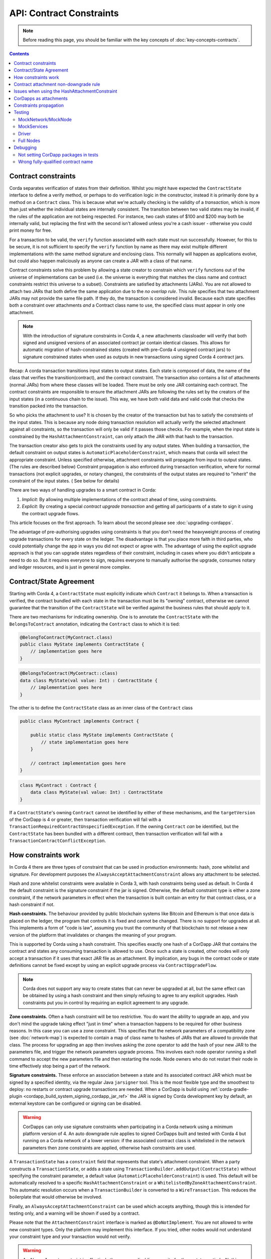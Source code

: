 API: Contract Constraints
=========================

.. note:: Before reading this page, you should be familiar with the key concepts of :doc:`key-concepts-contracts`.

.. contents::

Contract constraints
--------------------

Corda separates verification of states from their definition. Whilst you might have expected the ``ContractState``
interface to define a verify method, or perhaps to do verification logic in the constructor, instead it is primarily
done by a method on a ``Contract`` class. This is because what we're actually checking is the
validity of a *transaction*, which is more than just whether the individual states are internally consistent.
The transition between two valid states may be invalid, if the rules of the application are not being respected.
For instance, two cash states of $100 and $200 may both be internally valid, but replacing the first with the second
isn't allowed unless you're a cash issuer - otherwise you could print money for free.

For a transaction to be valid, the ``verify`` function associated with each state must run successfully. However,
for this to be secure, it is not sufficient to specify the ``verify`` function by name as there may exist multiple
different implementations with the same method signature and enclosing class. This normally will happen as applications
evolve, but could also happen maliciously as anyone can create a JAR with a class of that name.

Contract constraints solve this problem by allowing a state creator to constrain which ``verify`` functions out of
the universe of implementations can be used (i.e. the universe is everything that matches the class name and contract
constraints restrict this universe to a subset). Constraints are satisfied by attachments (JARs). You are not allowed to
attach two JARs that both define the same application due to the *no overlap rule*. This rule specifies that two
attachment JARs may not provide the same file path. If they do, the transaction is considered invalid. Because each
state specifies both a constraint over attachments *and* a Contract class name to use, the specified class must appear
in only one attachment.

.. note:: With the introduction of signature constraints in Corda 4, a new attachments classloader will verify that
   both signed and unsigned versions of an associated contract jar contain identical classes. This allows for automatic
   migration of hash-constrained states (created with pre-Corda 4 unsigned contract jars) to signature constrained states
   when used as outputs in new transactions using signed Corda 4 contract jars.

Recap: A corda transaction transitions input states to output states. Each state is composed of data, the name of the class that verifies the transition(contract), and
the contract constraint. The transaction also contains a list of attachments (normal JARs) from where these classes will be loaded. There must be only one JAR containing each contract.
The contract constraints are responsible to ensure the attachment JARs are following the rules set by the creators of the input states (in a continuous chain to the issue).
This way, we have both valid data and valid code that checks the transition packed into the transaction.

So who picks the attachment to use? It is chosen by the creator of the transaction but has to satisfy the constraints of the input states.
This is because any node doing transaction resolution will actually verify the selected attachment against all constraints,
so the transaction will only be valid if it passes those checks.
For example, when the input state is constrained by the ``HashAttachmentConstraint``, can only attach the JAR with that hash to the transaction.

The transaction creator also gets to pick the constraints used by any output states.
When building a transaction, the default constraint on output states is ``AutomaticPlaceholderConstraint``, which means that corda will select the appropriate constraint.
Unless specified otherwise, attachment constraints will propagate from input to output states. (The rules are described below)
Constraint propagation is also enforced during transaction verification, where for normal transactions (not explicit upgrades, or notary changes),
the constraints of the output states are required to "inherit" the constraint of the input states. ( See below for details)

There are two ways of handling upgrades to a smart contract in Corda:

1. *Implicit:* By allowing multiple implementations of the contract ahead of time, using constraints.
2. *Explicit:* By creating a special *contract upgrade transaction* and getting all participants of a state to sign it using the
   contract upgrade flows.

This article focuses on the first approach. To learn about the second please see :doc:`upgrading-cordapps`.

The advantage of pre-authorising upgrades using constraints is that you don't need the heavyweight process of creating
upgrade transactions for every state on the ledger. The disadvantage is that you place more faith in third parties,
who could potentially change the app in ways you did not expect or agree with. The advantage of using the explicit
upgrade approach is that you can upgrade states regardless of their constraint, including in cases where you didn't
anticipate a need to do so. But it requires everyone to sign, requires everyone to manually authorise the upgrade,
consumes notary and ledger resources, and is just in general more complex.

.. _implicit_constraint_types:

Contract/State Agreement
------------------------

Starting with Corda 4, a ``ContractState`` must explicitly indicate which ``Contract`` it belongs to. When a transaction is
verified, the contract bundled with each state in the transaction must be its "owning" contract, otherwise we cannot guarantee that
the transition of the ``ContractState`` will be verified against the business rules that should apply to it.

There are two mechanisms for indicating ownership. One is to annotate the ``ContractState`` with the ``BelongsToContract`` annotation,
indicating the ``Contract`` class to which it is tied:

.. sourcecode:: java

    @BelongToContract(MyContract.class)
    public class MyState implements ContractState {
        // implementation goes here
    }


.. sourcecode:: kotlin

    @BelongsToContract(MyContract::class)
    data class MyState(val value: Int) : ContractState {
        // implementation goes here
    }


The other is to define the ``ContractState`` class as an inner class of the ``Contract`` class

.. sourcecode:: java

    public class MyContract implements Contract {
    
        public static class MyState implements ContractState {
            // state implementation goes here
        }

        // contract implementation goes here
    }


.. sourcecode:: kotlin

    class MyContract : Contract {
        data class MyState(val value: Int) : ContractState
    }
    

If a ``ContractState``'s owning ``Contract`` cannot be identified by either of these mechanisms, and the ``targetVersion`` of the
CorDapp is 4 or greater, then transaction verification will fail with a ``TransactionRequiredContractUnspecifiedException``. If
the owning ``Contract`` *can* be identified, but the ``ContractState`` has been bundled with a different contract, then
transaction verification will fail with a ``TransactionContractConflictException``.

How constraints work
--------------------

In Corda 4 there are three types of constraint that can be used in production environments: hash, zone whitelist and signature.
For development purposes the ``AlwaysAcceptAttachmentConstraint`` allows any attachment to be selected.

Hash and zone whitelist constraints were available in Corda 3, with hash constraints being used as default.
In Corda 4 the default constraint is the signature constraint if the jar is signed. Otherwise,
the default constraint type is either a zone constraint, if the network parameters in effect when the
transaction is built contain an entry for that contract class, or a hash constraint if not.

**Hash constraints.** The behaviour provided by public blockchain systems like Bitcoin and Ethereum is that once data is placed on the ledger,
the program that controls it is fixed and cannot be changed. There is no support for upgrades at all. This implements a
form of "code is law", assuming you trust the community of that blockchain to not release a new version of the platform
that invalidates or changes the meaning of your program.

This is supported by Corda using a hash constraint. This specifies exactly one hash of a CorDapp JAR that contains the
contract and states any consuming transaction is allowed to use. Once such a state is created, other nodes will only
accept a transaction if it uses that exact JAR file as an attachment. By implication, any bugs in the contract code
or state definitions cannot be fixed except by using an explicit upgrade process via ``ContractUpgradeFlow``.

.. note:: Corda does not support any way to create states that can never be upgraded at all, but the same effect can be
   obtained by using a hash constraint and then simply refusing to agree to any explicit upgrades. Hash
   constraints put you in control by requiring an explicit agreement to any upgrade.

**Zone constraints.** Often a hash constraint will be too restrictive. You do want the ability to upgrade an app,
and you don't mind the upgrade taking effect "just in time" when a transaction happens to be required for other business
reasons. In this case you can use a zone constraint. This specifies that the network parameters of a compatibility zone
(see :doc:`network-map`) is expected to contain a map of class name to hashes of JARs that are allowed to provide that
class. The process for upgrading an app then involves asking the zone operator to add the hash of your new JAR to the
parameters file, and trigger the network parameters upgrade process. This involves each node operator running a shell
command to accept the new parameters file and then restarting the node. Node owners who do not restart their node in
time effectively stop being a part of the network.

**Signature constraints.** These enforce an association between a state and its associated contract JAR which must be
signed by a specified identity, via the regular Java ``jarsigner`` tool. This is the most flexible type
and the smoothest to deploy: no restarts or contract upgrade transactions are needed.
When a CorDapp is build using :ref:`corda-gradle-plugin <cordapp_build_system_signing_cordapp_jar_ref>` the JAR is signed
by Corda development key by default, an external keystore can be configured or signing can be disabled.

.. warning:: CorDapps can only use signature constraints when participating in a Corda network using a minimum platform version of 4.
    An auto downgrade rule applies to signed CorDapps built and tested with Corda 4 but running on a Corda network of a lower version:
    if the associated contract class is whitelisted in the network parameters then zone constraints are applied, otherwise hash constraints are used.

A ``TransactionState`` has a ``constraint`` field that represents that state's attachment constraint. When a party
constructs a ``TransactionState``, or adds a state using ``TransactionBuilder.addOutput(ContractState)`` without
specifying the constraint parameter, a default value (``AutomaticPlaceholderConstraint``) is used. This default will be
automatically resolved to a specific ``HashAttachmentConstraint`` or a ``WhitelistedByZoneAttachmentConstraint``.
This automatic resolution occurs when a ``TransactionBuilder`` is converted to a ``WireTransaction``. This reduces
the boilerplate that would otherwise be involved.

Finally, an ``AlwaysAcceptAttachmentConstraint`` can be used which accepts anything, though this is intended for
testing only, and a warning will be shown if used by a contract.

Please note that the ``AttachmentConstraint`` interface is marked as ``@DoNotImplement``. You are not allowed to write
new constraint types. Only the platform may implement this interface. If you tried, other nodes would not understand
your constraint type and your transaction would not verify.

.. warning:: An AlwaysAccept constraint is effectively the same as disabling security for those states entirely.
   Nothing stops you using this constraint in production, but that degrades Corda to being effectively a form
   of distributed messaging with optional contract logic being useful only to catch mistakes, rather than potentially
   malicious action. If you are deploying an app for which malicious actors aren't in your threat model, using an
   AlwaysAccept constraint might simplify things operationally.

An example below shows how to construct a ``TransactionState`` with an explicitly specified hash constraint from within
a flow:

.. sourcecode:: java

   // Constructing a transaction with a custom hash constraint on a state
   TransactionBuilder tx = new TransactionBuilder();

   Party notaryParty = ... // a notary party

   tx.addInputState(...)
   tx.addInputState(...)

   DummyState contractState = new DummyState();

   TransactionState transactionState = new TransactionState(contractState, DummyContract.Companion.getPROGRAMID(), notaryParty, null, HashAttachmentConstraint(myhash));
   tx.addOutputState(transactionState);
   WireTransaction wtx = tx.toWireTransaction(serviceHub);  // This is where an automatic constraint would be resolved.
   LedgerTransaction ltx = wtx.toLedgerTransaction(serviceHub);
   ltx.verify(); // Verifies both the attachment constraints and contracts


Contract attachment non-downgrade rule
--------------------------------------

The contract attachment non-downgrade rule ensures that the transaction uses the contract code which is compatible with the contract code of input states.
The compatibility is verified based of the contract code version number.
Each contract code (contract attachment) has a whole number defined in the manifest file of the enclosing JAR file.
When developing an upgraded contract code the version number should be increased, if missing it default to `1`, see CorDapp version identifiers.

Non-downgrade rule protects against the possibility of malicious nodes selecting old and incorrect contract code when spending newer states.
The rule is enforced by the node, however the contract version is specified by Cordapp developer in the JAR file.

The Contract attachment non-downgrade rule is enforced in two locations:

- Transaction building - the latest attachment (the contract code with the highest contract class version) is selected,
  and it must be at least equal to the version of contract attachment of the relevant input states.

- Transaction verification - the version of the code used in the transaction that spends a state needs to be the highest version
  of the input states for a given contract class (``spending_version >= creation_version``).


Issues when using the HashAttachmentConstraint
----------------------------------------------

When setting up a new network, it is possible to encounter errors when states are issued with the ``HashAttachmentConstraint``,
but not all nodes have that same version of the CorDapp installed locally.

In this case, flows will fail with a ``ContractConstraintRejection``, and the failed flow will be sent to the flow hospital.
From there it's suspended waiting to be retried on node restart.
This gives the node operator the opportunity to recover from those errors, which in the case of constraint violations means
adding the right cordapp jar to the ``cordapps`` folder.


CorDapps as attachments
-----------------------

CorDapp JARs (see :doc:`cordapp-overview`) that contain classes implementing the ``Contract`` interface are automatically
loaded into the ``AttachmentStorage`` of a node, and made available as ``ContractAttachments``.
They are retrievable by hash using ``AttachmentStorage.openAttachment``.
These JARs can either be installed on the node or fetched from the network using the ``FetchAttachmentsFlow``.

.. note:: The obvious way to write a CorDapp is to put all you states, contracts, flows and support code into a single
   Java module. This will work but it will effectively publish your entire app onto the ledger. That has two problems:
   (1) it is inefficient, and (2) it means changes to your flows or other parts of the app will be seen by the ledger
   as a "new app", which may end up requiring essentially unnecessary upgrade procedures. It's better to split your
   app into multiple modules: one which contains just states, contracts and core data types. And another which contains
   the rest of the app. See :ref:`cordapp-structure`.


Constraints propagation
-----------------------

As was mentioned above, the TransactionBuilder API gives the CorDapp developer or even malicious node owner the possibility
to construct output states with a constraint of his choosing.
Also, as listed above, some constraints are more restrictive then others.
For example, the ``HashAttachmentConstraint`` is the most restrictive, basically reducing the universe of possible attachments
to 1 (see migrating from hash constraints in note below), while the ``AlwaysAcceptAttachmentConstraint`` allows any attachment to be selected.

For the ledger to remain in a consistent state, the expected behavior is for output state to inherit the constraints of input states.
This guarantees that for example, a transaction can't output a state with the ``AlwaysAcceptAttachmentConstraint`` when the
corresponding input state was the ``HashAttachmentConstraint``. Translated, this means that if this rule is enforced, it ensures
that the output state will be spent under similar conditions as it was created.

Before version 4, the constraint propagation logic was expected to be enforced in the contract verify code, as it has access to the entire Transaction.

Starting with version 4 of Corda, the constraint propagation logic has been implemented and enforced directly by the platform,
unless disabled using ``@NoConstraintPropagation`` - which reverts to the previous behavior.

For Contracts that are not annotated with ``@NoConstraintPropagation``, the platform implements a fairly simple constraint transition policy
to ensure security and also allow the possibility to transition to the new ``SignatureAttachmentConstraint``.

.. note:: Migration from hash to signature constraints is automatic if the transaction building node has a signed version of the
   original contract jar (used in previous transactions generating hash constrained states). Additionally, it is a requirement that
   the owner of this signed jar register the java package namespace of the encompassing contract classes with the network parameters.
   See :ref:`package_namespace_ownership` introduced in Corda 4.

During transaction building the ``AutomaticPlaceholderConstraint`` for output states will be resolved and the best contract attachment versions
will be selected based on a variety of factors so that the above holds true.
If it can't find attachments in storage or there are no possible constraints, the Transaction Builder will fail early.

For example:

- In the simple case, if a ``MyContract`` input state is constrained by the ``HashAttachmentConstraint``, then the constraints of all output states of that type will be resolved
  to the ``HashAttachmentConstraint`` with the same hash, and the attachment with that hash will be selected.

- For upgradeable constraints like the ``WhitelistedByZoneAttachmentConstraint``, the output states will inherit the same,
  and the selected attachment will be the latest version installed on the node.

- A more complex case is when for ``MyContract``, one input state is constrained by the ``HashAttachmentConstraint``, while another
  state by the ``WhitelistedByZoneAttachmentConstraint``. To respect the rule from above, if the hash of the ``HashAttachmentConstraint``
  is whitelisted by the network, then the output states will inherit the ``HashAttachmentConstraint``, as it is more restrictive.
  If the hash was not whitelisted, then the builder will fail as it is unable to select a correct constraint.

- The ``SignatureAttachmentConstraint`` is an upgradeable constraint, same as the ``WhitelistedByZoneAttachmentConstraint``.
  By convention we allow states to transition to the ``SignatureAttachmentConstraint`` from the ``WhitelistedByZoneAttachmentConstraint`` as long as the Signatures
  from new constraints are all the jarsigners from the whitelisted attachment. We also allow transitioning of states from ``HashAttachmentConstraint`` to
  ``SignatureAttachmentConstraint`` where both the unsigned and signed versions of the associated contract attachment are loaded in a node, and the java
  package namespace of encompassing contract classes is registered with the network parameters using the same signing key as the signed contract jar.

For Contracts that are annotated with ``@NoConstraintPropagation``, the platform requires that the Transaction Builder specifies
an actual constraint for the output states (the ``AutomaticPlaceholderConstraint`` can't be used) .


Testing
-------

Since all tests involving transactions now require attachments it is also required to load the correct attachments
for tests. Unit test environments in JVM ecosystems tend to use class directories rather than JARs, and so CorDapp JARs
typically aren't built for testing. Requiring this would add significant complexity to the build systems of Corda
and CorDapps, so the test suite has a set of convenient functions to generate CorDapps from package names or
to specify JAR URLs in the case that the CorDapp(s) involved in testing already exist. You can also just use
``AlwaysAcceptAttachmentConstraint`` in your tests to disable the constraints mechanism.

MockNetwork/MockNode
********************

The simplest way to ensure that a vanilla instance of a MockNode generates the correct CorDapps is to use the
``cordappPackages`` constructor parameter (Kotlin) or the ``setCordappPackages`` method on ``MockNetworkParameters`` (Java)
when creating the MockNetwork. This will cause the ``AbstractNode`` to use the named packages as sources for CorDapps. All files
within those packages will be zipped into a JAR and added to the attachment store and loaded as CorDapps by the
``CordappLoader``.

An example of this usage would be:

.. sourcecode:: java

    class SomeTestClass {
         MockNetwork network = null;

         @Before
         void setup() {
             network = new MockNetwork(new MockNetworkParameters().setCordappPackages(Arrays.asList("com.domain.cordapp")))
         }

         ... // Your tests go here
    }


MockServices
************

If your test uses a ``MockServices`` directly you can instantiate it using a constructor that takes a list of packages
to use as CorDapps using the ``cordappPackages`` parameter.

.. sourcecode:: java

    MockServices mockServices = new MockServices(Arrays.asList("com.domain.cordapp"))

However - there is an easier way! If your unit tests are in the same package as the contract code itself, then you
can use the no-args constructor of ``MockServices``. The package to be scanned for CorDapps will be the same as the
the package of the class that constructed the object. This is a convenient default.

Driver
******

The driver takes a parameter called ``extraCordappPackagesToScan`` which is a list of packages to use as CorDapps.

.. sourcecode:: java

   driver(new DriverParameters().setExtraCordappPackagesToScan(Arrays.asList("com.domain.cordapp"))) ...

Full Nodes
**********

When testing against full nodes simply place your CorDapp into the cordapps directory of the node.

Debugging
---------
If an attachment constraint cannot be resolved, a ``MissingContractAttachments`` exception is thrown. There are two
common sources of ``MissingContractAttachments`` exceptions:

Not setting CorDapp packages in tests
*************************************
You are running a test and have not specified the CorDapp packages to scan. See the instructions above.

Wrong fully-qualified contract name
***********************************
You are specifying the fully-qualified name of the contract incorrectly. For example, you've defined ``MyContract`` in
the package ``com.mycompany.myapp.contracts``, but the fully-qualified contract name you pass to the
``TransactionBuilder`` is ``com.mycompany.myapp.MyContract`` (instead of ``com.mycompany.myapp.contracts.MyContract``).